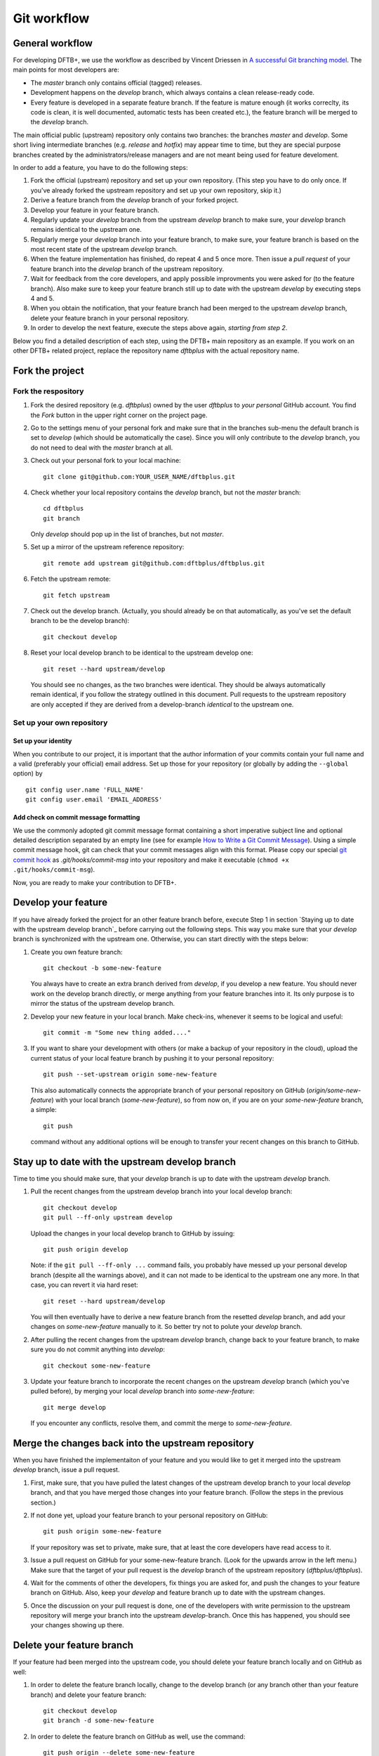.. highlight:: none

************
Git workflow
************

General workflow
================

For developing DFTB+, we use the workflow as described by Vincent Driessen in `A
successful Git branching model
<http://nvie.com/posts/a-successful-git-branching-model/>`_. The main points for
most developers are:

* The `master` branch only contains official (tagged) releases.

* Development happens on the `develop` branch, which always contains a clean
  release-ready code.

* Every feature is developed in a separate feature branch. If the feature is
  mature enough (it works correclty, its code is clean, it is well documented,
  automatic tests has been created etc.), the feature branch will be merged to
  the `develop` branch.

The main official public (upstream) repository only contains two branches: the
branches `master` and `develop`. Some short living intermediate branches
(e.g. `release` and `hotfix`) may appear time to time, but they are special
purpose branches created by the administrators/release managers and are not
meant being used for feature develoment.

In order to add a feature, you have to do the following steps:

#. Fork the official (upstream) repository and set up your own repository. (This
   step you have to do only once. If you've already forked the upstream
   repository and set up your own repository, skip it.)

#. Derive a feature branch from the `develop` branch of your forked project.

#. Develop your feature in your feature branch.

#. Regularly update your `develop` branch from the upstream `develop` branch to
   make sure, your `develop` branch remains identical to the upstream one.

#. Regularly merge your `develop` branch into your feature branch, to make sure,
   your feature branch is based on the most recent state of the upstream
   `develop` branch.

#. When the feature implementation has finished, do repeat 4 and 5 once
   more. Then issue a *pull request* of your feature branch into the `develop`
   branch of the upstream repository.

#. Wait for feedback from the core developers, and apply possible improvments
   you were asked for (to the feature branch). Also make sure to keep your
   feature branch still up to date with the upstream `develop` by executing
   steps 4 and 5.

#. When you obtain the notification, that your feature branch had been merged to
   the upstream `develop` branch, delete your feature branch in your personal
   repository. 

#. In order to develop the next feature, execute the steps above again,
   *starting from step 2*.


Below you find a detailed description of each step, using the DFTB+ main
repository as an example. If you work on an other DFTB+ related project, replace
the repository name `dftbplus` with the actual repository name.


Fork the project
================

Fork the respository
--------------------

#. Fork the desired repository (e.g. `dftbplus`) owned by the user
   `dftbplus` to *your personal* GitHub account. You find the `Fork` button in
   the upper right corner on the project page.

#. Go to the settings menu of your personal fork and make sure that in the
   branches sub-menu the default branch is set to `develop` (which should be
   automatically the case). Since you will only contribute to the `develop`
   branch, you do not need to deal with the `master` branch at all.

#. Check out your personal fork to your local machine::

       git clone git@github.com:YOUR_USER_NAME/dftbplus.git

#. Check whether your local repository contains the `develop` branch, but
   not the `master` branch::

       cd dftbplus
       git branch

   Only `develop` should pop up in the list of branches, but not `master`.

#. Set up a mirror of the upstream reference repository::

       git remote add upstream git@github.com:dftbplus/dftbplus.git

#. Fetch the upstream remote::
      
       git fetch upstream

#. Check out the develop branch. (Actually, you should already be on that
   automatically, as you've set the default branch to be the develop branch)::

       git checkout develop

#. Reset your local develop branch to be identical to the upstream develop
   one::

       git reset --hard upstream/develop

  You should see no changes, as the two branches were identical. They should be
  always automatically remain identical, if you follow the strategy outlined in
  this document. Pull requests to the upstream repository are only accepted if
  they are derived from a develop-branch *identical* to the upstream one.


Set up your own repository
--------------------------

Set up your identity
....................

When you contribute to our project, it is important that the author information
of your commits contain your full name and a valid (preferably your official)
email address. Set up those for your repository (or globally by adding the
``--global`` option) by ::

    git config user.name 'FULL_NAME'
    git config user.email 'EMAIL_ADDRESS'


Add check on commit message formatting
......................................

We use the commonly adopted git commit message format containing a short
imperative subject line and optional detailed description separated by an empty
line (see for example `How to Write a Git Commit Message
<https://chris.beams.io/posts/git-commit/>`_). Using a simple commit message
hook, git can check that your commit messages align with this format. Please
copy our special `git commit hook
<https://gist.github.com/aradi/a651ee97cc6bd09acb237794a05eaa7f>`_ as
`.git/hooks/commit-msg` into your repository and make it executable (``chmod +x
.git/hooks/commit-msg``).

Now, you are ready to make your contribution to DFTB+.


Develop your feature
====================

If you have already forked the project for an other feature branch before,
execute Step 1 in section `Staying up to date with the upstream develop branch`_
before carrying out the following steps.  This way you make sure that your
`develop` branch is synchronized with the upstream one. Otherwise, you can start
directly with the steps below:

#. Create you own feature branch::

       git checkout -b some-new-feature

   You always have to create an extra branch derived from `develop`, if you
   develop a new feature.  You should never work on the develop branch directly,
   or merge anything from your feature branches into it. Its only purpose is to
   mirror the status of the upstream develop branch.

#. Develop your new feature in your local branch. Make check-ins, whenever
   it seems to be logical and useful::

       git commit -m "Some new thing added...."

#. If you want to share your development with others (or make a backup of your
   repository in the cloud), upload the current status of your local feature
   branch by pushing it to your personal repository::

       git push --set-upstream origin some-new-feature

   This also automatically connects the appropriate branch of your personal
   repository on GitHub (`origin/some-new-feature`) with your local branch
   (`some-new-feature`), so from now on, if you are on your `some-new-feature`
   branch, a simple::

       git push

   command without any additional options will be enough to transfer your recent
   changes on this branch to GitHub.


Stay up to date with the upstream develop branch
================================================

Time to time you should make sure, that your `develop` branch is up to date with
the upstream `develop` branch.

#. Pull the recent changes from the upstream develop branch into your local
   develop branch::

       git checkout develop
       git pull --ff-only upstream develop

   Upload the changes in your local develop branch to GitHub by issuing::

       git push origin develop

   Note: if the ``git pull --ff-only ...`` command fails, you probably have
   messed up your personal develop branch (despite all the warnings above), and
   it can not made to be identical to the upstream one any more. In that case,
   you can revert it via hard reset::

       git reset --hard upstream/develop

   You will then eventually have to derive a new feature branch from the
   resetted `develop` branch, and add your changes on `some-new-feature`
   manually to it. So better try not to polute your `develop` branch.

#. After pulling the recent changes from the upstream `develop` branch, change
   back to your feature branch, to make sure you do not commit anything into
   `develop`::

       git checkout some-new-feature

#. Update your feature branch to incorporate the recent changes on the upstream
   `develop` branch (which you've pulled before), by merging your local
   `develop` branch into `some-new-feature`::

       git merge develop

   If you encounter any conflicts, resolve them, and commit the merge to
   `some-new-feature`.



Merge the changes back into the upstream repository
===================================================

When you have finished the implementaiton of your feature and you would like to
get it merged into the upstream `develop` branch, issue a pull request.

#. First, make sure, that you have pulled the latest changes of the upstream
   develop branch to your local `develop` branch, and that you have merged those
   changes into your feature branch. (Follow the steps in the previous section.)

#. If not done yet, upload your feature branch to your personal repository
   on GitHub::

       git push origin some-new-feature

   If your repository was set to private, make sure, that at least the  core
   developers have read access to it.

#. Issue a pull request on GitHub for your some-new-feature branch. (Look for
   the upwards arrow in the left menu.) Make sure that the target of your pull
   request is the `develop` branch of the upstream repository
   (`dftbplus/dftbplus`).

#. Wait for the comments of other the developers, fix things you are asked for,
   and push the changes to your feature branch on GitHub. Also, keep your
   `develop` and feature branch up to date with the upstream changes.

#. Once the discussion on your pull request is done, one of the developers with
   write permission to the upstream repository will merge your branch into the
   upstream `develop`-branch. Once this has happened, you should see your
   changes showing up there.


Delete your feature branch
==========================

If your feature had been merged into the upstream code, you should delete your
feature branch locally and on GitHub as well:

#. In order to delete the feature branch locally, change to the develop branch
   (or any branch other than your feature branch) and delete your feature
   branch::

       git checkout develop
       git branch -d some-new-feature

#. In order to delete the feature branch on GitHub as well, use the command::

       git push origin --delete some-new-feature

This closes the development cycle of your old feature and opens a new one for
the next feature you are going to develop. You can then again create a new
branch for the new feature and develop your next extension starting with the
steps described in section `Developing your feature`_.
